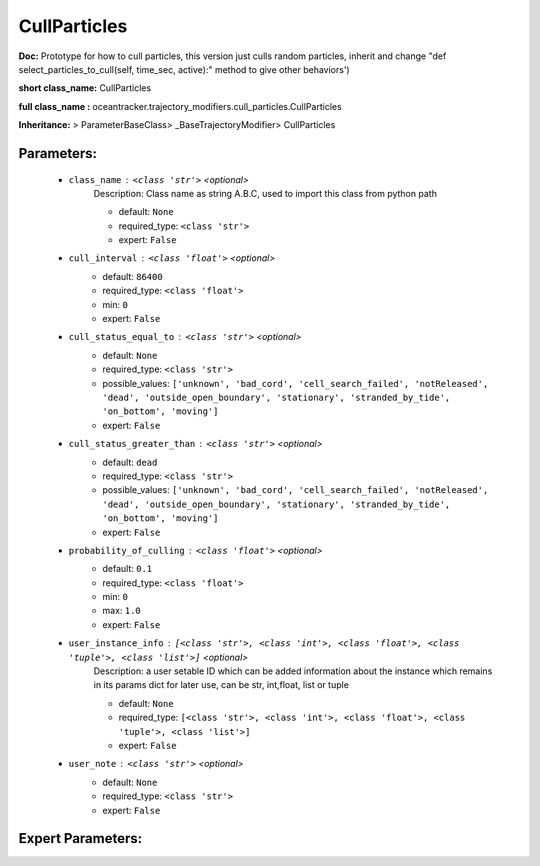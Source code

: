 ##############
CullParticles
##############

**Doc:**     Prototype for how to  cull particles, this version just culls random particles,     inherit and change "def select_particles_to_cull(self, time_sec, active):" method to give other behaviors')    

**short class_name:** CullParticles

**full class_name :** oceantracker.trajectory_modifiers.cull_particles.CullParticles

**Inheritance:** > ParameterBaseClass> _BaseTrajectoryModifier> CullParticles


Parameters:
************

	* ``class_name`` :   ``<class 'str'>``   *<optional>*
		Description: Class name as string A.B.C, used to import this class from python path

		- default: ``None``
		- required_type: ``<class 'str'>``
		- expert: ``False``

	* ``cull_interval`` :   ``<class 'float'>``   *<optional>*
		- default: ``86400``
		- required_type: ``<class 'float'>``
		- min: ``0``
		- expert: ``False``

	* ``cull_status_equal_to`` :   ``<class 'str'>``   *<optional>*
		- default: ``None``
		- required_type: ``<class 'str'>``
		- possible_values: ``['unknown', 'bad_cord', 'cell_search_failed', 'notReleased', 'dead', 'outside_open_boundary', 'stationary', 'stranded_by_tide', 'on_bottom', 'moving']``
		- expert: ``False``

	* ``cull_status_greater_than`` :   ``<class 'str'>``   *<optional>*
		- default: ``dead``
		- required_type: ``<class 'str'>``
		- possible_values: ``['unknown', 'bad_cord', 'cell_search_failed', 'notReleased', 'dead', 'outside_open_boundary', 'stationary', 'stranded_by_tide', 'on_bottom', 'moving']``
		- expert: ``False``

	* ``probability_of_culling`` :   ``<class 'float'>``   *<optional>*
		- default: ``0.1``
		- required_type: ``<class 'float'>``
		- min: ``0``
		- max: ``1.0``
		- expert: ``False``

	* ``user_instance_info`` :   ``[<class 'str'>, <class 'int'>, <class 'float'>, <class 'tuple'>, <class 'list'>]``   *<optional>*
		Description: a user setable ID which can be added information about the instance which remains in its params dict for later use, can be str, int,float, list or tuple

		- default: ``None``
		- required_type: ``[<class 'str'>, <class 'int'>, <class 'float'>, <class 'tuple'>, <class 'list'>]``
		- expert: ``False``

	* ``user_note`` :   ``<class 'str'>``   *<optional>*
		- default: ``None``
		- required_type: ``<class 'str'>``
		- expert: ``False``



Expert Parameters:
*******************



